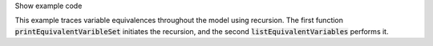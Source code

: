 .. _snippet_print_equivalent_variables:

.. container:: toggle

  .. container:: header-left

    Show example code

  This example traces variable equivalences throughout the model using recursion.
  The first function :code:`printEquivalentVaribleSet` initiates the recursion, and the second :code:`listEquivalentVariables` performs it.

  .. tabs::

    .. code-tab:: c++

      // Function to initiate a list of variables in the connected set, to start the recursion, and to print
      // the list to the terminal.
      void printEquivalentVariableSet(const libcellml::VariablePtr &variable)
      {
          if (variable == nullptr) {
              std::cout << "NULL variable submitted to printEquivalentVariableSet." << std::endl;
              return;
          }
          std::vector<libcellml::VariablePtr> variableList;
          variableList.push_back(variable);
          listEquivalentVariables(variable, variableList);

          // The parent() function returns an EntityPtr, which must be cast to a Component before its name()
          // function can be called.
          libcellml::ComponentPtr component = std::dynamic_pointer_cast<libcellml::Component>(variable->parent());

          if (component != nullptr) {
              std::cout << "Tracing: " << component->name() << " -> "
                        << variable->name();
              if (variable->units() != nullptr) {
                  std::cout << " [" << variable->units()->name() << "]";
              }
              if (variable->initialValue() != "") {
                  std::cout << ", initial = " << variable->initialValue();
              }
              std::cout << std::endl;
          }

          // The variableList contains the variable that was submitted for testing originally, so
          // if it's connected to other variables, it must have a length greater than 1.
          if (variableList.size() > 1) {
              for (auto &e : variableList) {
                  component = std::dynamic_pointer_cast<libcellml::Component>(e->parent());
                  if (component != nullptr) {
                      std::cout << "    - " << component->name() << " -> " << e->name();
                      if (e->units() != nullptr) {
                          std::cout << " [" << e->units()->name() << "]";
                      }
                      if (e->initialValue() != "") {
                          std::cout << ", initial = " << e->initialValue();
                      }
                      std::cout << std::endl;
                  } else {
                      std::cout << "Variable " << e->name() << " does not have a parent component." << std::endl;
                  }
              }
          } else {
              std::cout << "    - Not connected to any equivalent variables." << std::endl;
          }
      }

      // This function performs the recursive search through all connections until the set
      // has been completely covered.
      void listEquivalentVariables(const libcellml::VariablePtr &variable,
                                   std::vector<libcellml::VariablePtr> &variableList) {
          if (variable == nullptr) {
              return;
          }

          for (size_t i = 0; i < variable->equivalentVariableCount(); ++i) {
              libcellml::VariablePtr equivalentVariable = variable->equivalentVariable(i);
              if (std::find(variableList.begin(), variableList.end(), equivalentVariable) == variableList.end()) {
                  variableList.push_back(equivalentVariable);
                  listEquivalentVariables(equivalentVariable, variableList);
              }
          }
      }

    .. code-tab:: py

      def print_equivalent_variable_set(variable):

        if variable is None:
          print("None variable submitted to print_equivalent_variable_set.")
          return

        variable_set = set()
        variable_set.add(variable)
        list_equivalent_variables(variable, variable_set)

        component = variable.parent()
        print_me = ''
        if component != None:
          print_me += "Tracing: {c}.{v}".format(c=component.name(), v=variable.name())
          if variable.units() is not None:
            print_me += " [{u}]".format(u=variable.units().name())
          if variable.initialValue() != "":
              print_me += ", initial = {i}".format(i=variable.initialValue())

          print(print_me)

        # The variable_set contains the variable that was submitted for testing originally, so
        # if it's connected to other variables, it must have a length greater than 1.
        if len(variable_set) > 1:
          for e in variable_set:
            print_me = ''
            component = e.parent()
            if component is not None:
              print_me += "    - {c}.{v}".format(c=component.name(), v=e.name())
              if e.units() is not None:
                print_me += " [{u}]".format(u=e.units().name())
              if e.initialValue() != "":
                print_me += ", initial = {i}".format(i=e.initialValue())
              print(print_me)
            else:
              print("Variable {v} does not have a parent component.".format(v=e.name()))
        else:
          print("    - Not connected to any equivalent variables.")

      # This function performs the recursive search through all connections until the set
      # has been completely covered.
      def list_equivalent_variables(variable, variable_set):
        if variable is None:
          return
        for i in range(0, variable.equivalentVariableCount()):
          equivalent_variable = variable.equivalentVariable(i)
          if equivalent_variable not in variable_set:
            variable_set.push_back(equivalent_variable)
            list_equivalent_variables(equivalent_variable, variable_set)
